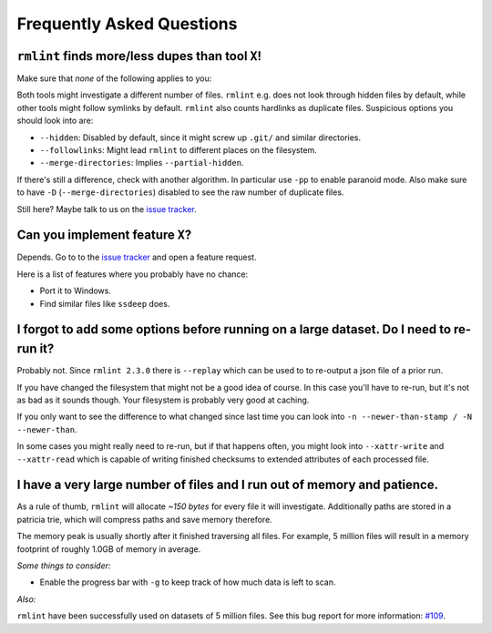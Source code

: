 Frequently Asked Questions
==========================

``rmlint`` finds more/less dupes than tool ``X``!
-------------------------------------------------

Make sure that *none* of the following applies to you:

Both tools might investigate a different number of files. ``rmlint`` e.g. does
not look through hidden files by default, while other tools might follow
symlinks by default. ``rmlint`` also counts hardlinks as duplicate files.
Suspicious options you should look into are:

* ``--hidden``: Disabled by default, since it might screw up ``.git/`` and similar directories.
* ``--followlinks``: Might lead ``rmlint`` to different places on the filesystem.
* ``--merge-directories``: Implies ``--partial-hidden``.

If there's still a difference, check with another algorithm. In particular use
``-pp`` to enable paranoid mode. Also make sure to have ``-D``
(``--merge-directories``) disabled to see the raw number of duplicate files.

Still here? Maybe talk to us on the `issue tracker`_.

Can you implement feature ``X``?
--------------------------------

Depends. Go to to the `issue tracker`_ and open a feature request.

Here is a list of features where you probably have no chance:

- Port it to Windows.
- Find similar files like ``ssdeep`` does.

.. _`issue tracker`: https://github.com/sahib/rmlint/issues

I forgot to add some options before running on a large dataset. Do I need to re-run it?
---------------------------------------------------------------------------------------

Probably not. Since ``rmlint 2.3.0`` there is ``--replay`` which can be used to 
to re-output a json file of a prior run.

If you have changed the filesystem that might not be a good idea of course. In
this case you'll have to re-run, but it's not as bad as it sounds though. Your
filesystem is probably very good at caching. 

If you only want to see the difference to what changed since last time you can
look into ``-n --newer-than-stamp / -N --newer-than``.

In some cases you might really need to re-run, but if that happens often, you
might look into ``--xattr-write`` and ``--xattr-read`` which is capable 
of writing finished checksums to extended attributes of each processed file.

I have a very large number of files and I run out of memory and patience.
-------------------------------------------------------------------------

As a rule of thumb, ``rmlint`` will allocate *~150 bytes* for every file it will
investigate. Additionally paths are stored in a patricia trie, which will
compress paths and save memory therefore.

The memory peak is usually shortly after it finished traversing all
files. For example, 5 million files will result in a memory footprint of roughly
1.0GB of memory in average. 

*Some things to consider:*

- Enable the progress bar with ``-g`` to keep track of how much data is left to
  scan.

*Also:*

``rmlint`` have been successfully used on datasets of 5 million files. See this
bug report for more information: `#109`_.

.. _`#109`: https://github.com/sahib/rmlint/issues/109
